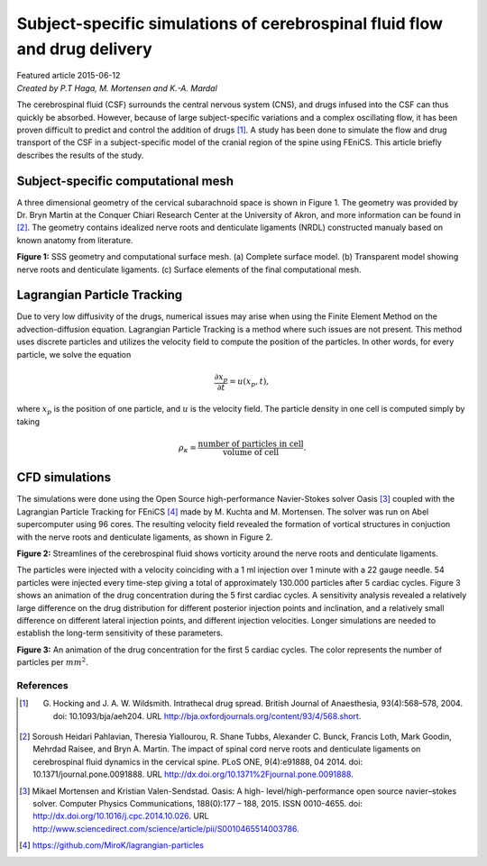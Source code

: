 
##########################################################################
Subject-specific simulations of cerebrospinal fluid flow and drug delivery
##########################################################################

| Featured article 2015-06-12
| *Created by P.T Haga, M. Mortensen and K.-A. Mardal*

The cerebrospinal fluid (CSF) surrounds the central nervous system (CNS), and drugs infused into the CSF can thus quickly be absorbed. However, because of large subject-specific variations and a complex oscillating flow, it has been proven difficult to predict and control the addition of drugs [1]_. A study has been done to simulate the flow and drug transport of the CSF in a subject-specific model of the cranial region of the spine using FEniCS. This article briefly describes the results of the study.

***********************************
Subject-specific computational mesh
***********************************
A three dimensional geometry of the cervical subarachnoid space is shown in Figure 1. The geometry was provided by Dr. Bryn Martin at the Conquer Chiari Research Center at the University of Akron, and more information can be found in [2]_. The geometry contains idealized nerve roots and denticulate ligaments (NRDL) constructed manualy based on known anatomy from literature.

.. image:: images/geometry.png
  :scale: 50 %

**Figure 1:** SSS geometry and computational surface mesh. (a) Complete surface model. (b) Transparent model showing nerve roots and denticulate ligaments. (c) Surface elements of the final computational mesh.

****************************
Lagrangian Particle Tracking
****************************
Due to very low diffusivity of the drugs, numerical issues may arise when using the Finite Element Method on the advection-diffusion equation. Lagrangian Particle Tracking is a method where such issues are not present. This method uses discrete particles and utilizes the velocity field to compute the position of the particles. In other words, for every particle, we solve the equation

.. math::

  	\frac{\partial x_p}{\partial t} = u(x_p,t),

where :math:`x_p` is the position of one particle, and :math:`u` is the velocity field. The particle density in one cell is computed simply by taking

.. math::

	\rho_{\kappa} = \frac{\text{number of particles in cell}}{\text{volume of cell}}.

***************
CFD simulations
***************
The simulations were done using the Open Source high-performance Navier-Stokes solver Oasis [3]_ coupled with the Lagrangian Particle Tracking for FEniCS [4]_ made by M. Kuchta and M. Mortensen. The solver was run on Abel supercomputer using 96 cores. The resulting velocity field revealed the formation of vortical structures in conjuction with the nerve roots and denticulate ligaments, as shown in Figure 2.

.. image:: images/streamlines_csf.png
	:align: center

**Figure 2:** Streamlines of the cerebrospinal fluid shows vorticity around the nerve roots and denticulate ligaments.

The particles were injected with a velocity coinciding with a 1 ml injection over 1 minute with a 22 gauge needle. 54 particles were injected every time-step giving a total of approximately 130.000 particles after 5 cardiac cycles. Figure 3 shows an animation of the drug concentration during the 5 first cardiac cycles. A sensitivity analysis revealed a relatively large difference on the drug distribution for different posterior injection points and inclination, and a relatively small difference on different lateral injection points, and different injection velocities. Longer simulations are needed to establish the long-term sensitivity of these parameters.  


.. image:: images/scalar_anim.gif
	:align: center

**Figure 3:** An animation of the drug concentration for the first 5 cardiac cycles. The color represents the number of particles per :math:`mm^2`.

References
*************************************************************************


.. [1] G. Hocking and J. A. W. Wildsmith. Intrathecal drug spread. British Journal of Anaesthesia, 93(4):568–578, 2004. doi: 10.1093/bja/aeh204. URL http://bja.oxfordjournals.org/content/93/4/568.short.

.. [2] Soroush Heidari Pahlavian, Theresia Yiallourou, R. Shane Tubbs, Alexander C. Bunck, Francis Loth, Mark Goodin, Mehrdad Raisee, and Bryn A. Martin. The impact of spinal cord nerve roots and denticulate ligaments on cerebrospinal fluid dynamics in the cervical spine. PLoS ONE, 9(4):e91888, 04 2014. doi: 10.1371/journal.pone.0091888. URL http://dx.doi.org/10.1371%2Fjournal.pone.0091888.

.. [3] Mikael Mortensen and Kristian Valen-Sendstad. Oasis: A high- level/high-performance open source navier–stokes solver. Computer Physics Communications, 188(0):177 – 188, 2015. ISSN 0010-4655. doi: http://dx.doi.org/10.1016/j.cpc.2014.10.026. URL http://www.sciencedirect.com/science/article/pii/S0010465514003786.

.. [4] https://github.com/MiroK/lagrangian-particles


